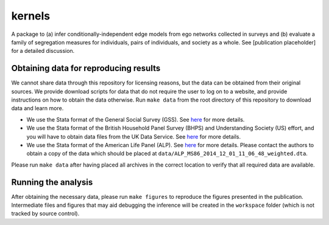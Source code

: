 kernels
=======

A package to (a) infer conditionally-independent edge models from ego networks collected in surveys and (b) evaluate a family of segregation measures for individuals, pairs of individuals, and society as a whole. See [publication placeholder] for a detailed discussion.

Obtaining data for reproducing results
--------------------------------------

We cannot share data through this repository for licensing reasons, but the data can be obtained from their original sources. We provide download scripts for data that do not require the user to log on to a website, and provide instructions on how to obtain the data otherwise. Run ``make data`` from the root directory of this repository to download data and learn more.

* We use the Stata format of the General Social Survey (GSS). See `here <https://gss.norc.org/>`__ for more details.
* We use the Stata format of the British Household Panel Survey (BHPS) and Understanding Society (US) effort, and you will have to obtain data files from the UK Data Service. See `here <http://doi.org/10.5255/UKDA-SN-6614-13>`__ for more details.
* We use the Stata format of the American Life Panel (ALP). See `here <https://alpdata.rand.org/index.php?page=data&p=showsurvey&syid=86>`__ for more details. Please contact the authors to obtain a copy of the data which should be placed at ``data/ALP_MS86_2014_12_01_11_06_48_weighted.dta``.

Please run ``make data`` after having placed all archives in the correct location to verify that all required data are available.

Running the analysis
--------------------

After obtaining the necessary data, please run ``make figures`` to reproduce the figures presented in the publication. Intermediate files and figures that may aid debugging the inference will be created in the ``workspace`` folder (which is not tracked by source control).
